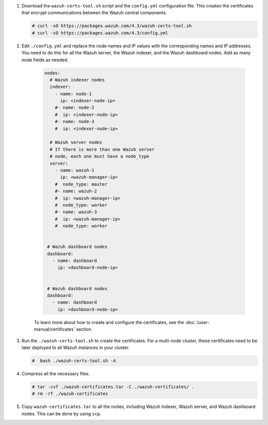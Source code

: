 .. Copyright (C) 2015, Wazuh, Inc.

#. Download the ``wazuh-certs-tool.sh`` script and the ``config.yml`` configuration file. This creates the certificates that encrypt communications between the Wazuh central components.

   .. code-block:: console

    # curl -sO https://packages.wazuh.com/4.3/wazuh-certs-tool.sh
    # curl -sO https://packages.wazuh.com/4.3/config.yml

#. Edit ``./config.yml`` and replace the node names and IP values with the corresponding names and IP addresses. You need to do this for all the Wazuh server, the Wazuh indexer, and the Wazuh dashboard nodes. Add as many node fields as needed.

      .. code-block:: yaml

         nodes:
           # Wazuh indexer nodes
           indexer:
             - name: node-1
               ip: <indexer-node-ip>
             #- name: node-2
             #  ip: <indexer-node-ip>
             #- name: node-3
             #  ip: <indexer-node-ip>

           # Wazuh server nodes
           # If there is more than one Wazuh server 
           # node, each one must have a node_type
           server:
             - name: wazuh-1
               ip: <wazuh-manager-ip>
             #  node_type: master
             #- name: wazuh-2
             #  ip: <wazuh-manager-ip>
             #  node_type: worker
             #- name: wazuh-3
             #  ip: <wazuh-manager-ip>
             #  node_type: worker


          # Wazuh dashboard nodes
          dashboard:
            - name: dashboard
              ip: <dashboard-node-ip>


          # Wazuh dashboard nodes
          dashboard:
            - name: dashboard
              ip: <dashboard-node-ip>
           
      To learn more about how to create and configure the certificates, see the :doc:`/user-manual/certificates` section.

#. Run the ``./wazuh-certs-tool.sh`` to create the certificates. For a multi-node cluster, these certificates need to be later deployed to all Wazuh instances in your cluster.

   .. code-block:: console

     #  bash ./wazuh-certs-tool.sh -A

#. Compress all the necessary files.

   .. code-block:: console

     # tar -cvf ./wazuh-certificates.tar -C ./wazuh-certificates/ .
     # rm -rf ./wazuh-certificates


#. Copy ``wazuh-certificates.tar`` to all the nodes, including Wazuh indexer, Wazuh server, and Wazuh dashboard nodes. This can be done by using ``scp``. 

.. End of include file
